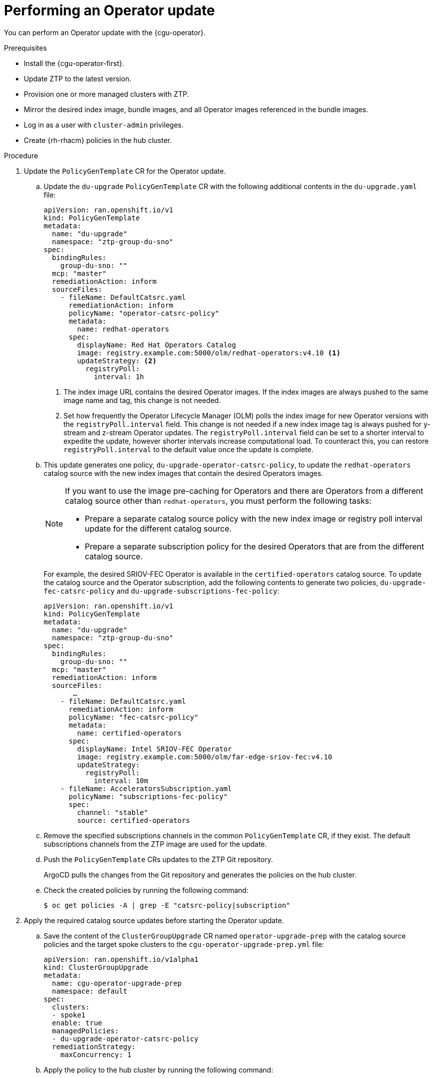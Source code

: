 // Module included in the following assemblies:
// Epic CNF-2600 (CNF-2133) (4.10), Story TELCODOCS-285
// * scalability_and_performance/ztp-deploying-disconnected.adoc

:_content-type: PROCEDURE
[id="talo-operator-update_{context}"]
= Performing an Operator update

You can perform an Operator update with the {cgu-operator}.

.Prerequisites

* Install the {cgu-operator-first}.
* Update ZTP to the latest version.
* Provision one or more managed clusters with ZTP.
* Mirror the desired index image, bundle images, and all Operator images referenced in the bundle images.
* Log in as a user with `cluster-admin` privileges.
* Create {rh-rhacm} policies in the hub cluster.

.Procedure

. Update the `PolicyGenTemplate` CR for the Operator update.
.. Update the `du-upgrade` `PolicyGenTemplate` CR with the following additional contents in the `du-upgrade.yaml` file:
+
[source,yaml]
----
apiVersion: ran.openshift.io/v1
kind: PolicyGenTemplate
metadata:
  name: "du-upgrade"
  namespace: "ztp-group-du-sno"
spec:
  bindingRules:
    group-du-sno: ""
  mcp: "master"
  remediationAction: inform
  sourceFiles:
    - fileName: DefaultCatsrc.yaml
      remediationAction: inform
      policyName: "operator-catsrc-policy"
      metadata:
        name: redhat-operators
      spec:
        displayName: Red Hat Operators Catalog
        image: registry.example.com:5000/olm/redhat-operators:v4.10 <1>
        updateStrategy: <2>
          registryPoll:
            interval: 1h
----
<1> The index image URL contains the desired Operator images. If the index images are always pushed to the same image name and tag, this change is not needed.
<2> Set how frequently the Operator Lifecycle Manager (OLM) polls the index image for new Operator versions with the `registryPoll.interval` field. This change is not needed if a new index image tag is always pushed for y-stream and z-stream Operator updates. The `registryPoll.interval` field can be set to a shorter interval to expedite the update, however shorter intervals increase computational load. To counteract this, you can restore `registryPoll.interval` to the default value once the update is complete.


.. This update generates one policy, `du-upgrade-operator-catsrc-policy`, to update the `redhat-operators` catalog source with the new index images that contain the desired Operators images.
+
[NOTE]
====
If you want to use the image pre-caching for Operators and there are Operators from a different catalog source other than `redhat-operators`,  you must perform the following tasks:

* Prepare a separate catalog source policy with the new index image or registry poll interval update for the different catalog source.
* Prepare a separate subscription policy for the desired Operators that are from the different catalog source.
====
+
For example, the desired SRIOV-FEC Operator is available in the `certified-operators` catalog source. To update the catalog source and the Operator subscription, add the following contents to generate two policies, `du-upgrade-fec-catsrc-policy` and `du-upgrade-subscriptions-fec-policy`:
+
[source,yaml]
----
apiVersion: ran.openshift.io/v1
kind: PolicyGenTemplate
metadata:
  name: "du-upgrade"
  namespace: "ztp-group-du-sno"
spec:
  bindingRules:
    group-du-sno: ""
  mcp: "master"
  remediationAction: inform
  sourceFiles:
       …
    - fileName: DefaultCatsrc.yaml
      remediationAction: inform
      policyName: "fec-catsrc-policy"
      metadata:
        name: certified-operators
      spec:
        displayName: Intel SRIOV-FEC Operator
        image: registry.example.com:5000/olm/far-edge-sriov-fec:v4.10
        updateStrategy:
          registryPoll:
            interval: 10m
    - fileName: AcceleratorsSubscription.yaml
      policyName: "subscriptions-fec-policy"
      spec:
        channel: "stable"
        source: certified-operators
----

.. Remove the specified subscriptions channels in the common `PolicyGenTemplate` CR, if they exist. The default subscriptions channels from the ZTP image are used for the update.

.. Push the `PolicyGenTemplate` CRs updates to the ZTP Git repository.
+
ArgoCD pulls the changes from the Git repository and generates the policies on the hub cluster.

.. Check the created policies by running the following command:
+
[source,terminal]
----
$ oc get policies -A | grep -E "catsrc-policy|subscription"
----

. Apply the required catalog source updates before starting the Operator update.

.. Save the content of the `ClusterGroupUpgrade` CR named `operator-upgrade-prep` with the catalog source policies and the target spoke clusters to the `cgu-operator-upgrade-prep.yml` file:
+
[source,yaml]
----
apiVersion: ran.openshift.io/v1alpha1
kind: ClusterGroupUpgrade
metadata:
  name: cgu-operator-upgrade-prep
  namespace: default
spec:
  clusters:
  - spoke1
  enable: true
  managedPolicies:
  - du-upgrade-operator-catsrc-policy
  remediationStrategy:
    maxConcurrency: 1
----

.. Apply the policy to the hub cluster by running the following command:
+
[source,terminal]
----
$ oc apply -f cgu-operator-upgrade-prep.yml
----

.. Monitor the update process. Upon completion, ensure that the policy is compliant by running the following command:
+
[source,terminal]
----
$ oc get policies -A | grep -E "catsrc-policy"
----

. Create the `ClusterGroupUpgrade` CR for the Operator update with the `spec.enable` field set to `false`.
.. Save the content of the Operator update `ClusterGroupUpgrade` CR with the `du-upgrade-operator-catsrc-policy` policy and the subscription policies created from the common `PolicyGenTemplate` and the target clusters to the `cgu-operator-upgrade.yml` file, as shown in the following example:
+
[source,yaml]
----
apiVersion: ran.openshift.io/v1alpha1
kind: ClusterGroupUpgrade
metadata:
  name: cgu-operator-upgrade
  namespace: default
spec:
  managedPolicies:
  - du-upgrade-operator-catsrc-policy <1>
  - common-subscriptions-policy <2>
  preCaching: false
  clusters:
  - spoke1
  remediationStrategy:
    maxConcurrency: 1
  enable: false
----
<1> The policy is needed by the image pre-caching feature to retrieve the operator images from the catalog source.
<2> The policy contains Operator subscriptions. If you have upgraded ZTP from 4.9 to 4.10 by following "Upgrade ZTP from 4.9 to 4.10", all Operator subscriptions are grouped into the `common-subscriptions-policy` policy.
+
[NOTE]
====
One `ClusterGroupUpgrade` CR can only pre-cache the images of the desired Operators defined in the subscription policy from one catalog source included in the `ClusterGroupUpgrade` CR. If the desired Operators are from different catalog sources, such as in the example of the SRIOV-FEC Operator, another `ClusterGroupUpgrade` CR must be created with `du-upgrade-fec-catsrc-policy` and `du-upgrade-subscriptions-fec-policy` policies for the SRIOV-FEC Operator images pre-caching and update.
====

.. Apply the `ClusterGroupUpgrade` CR to the hub cluster by running the following command:
+
[source,terminal]
----
$ oc apply -f cgu-operator-upgrade.yml
----

. Optional: Pre-cache the images for the Operator update.

.. Before starting image pre-caching, verify the subscription policy is `NonCompliant` at this point by running the following command:
+
[source,terminal]
----
$ oc get policy common-subscriptions-policy -n <policy_namespace>
----
+
.Example output
+
[source,terminal]
----
NAME                          REMEDIATION ACTION   COMPLIANCE STATE     AGE
common-subscriptions-policy   inform               NonCompliant         27d
----

.. Enable pre-caching in the `ClusterGroupUpgrade` CR by running the following command:
+
[source,terminal]
----
$ oc --namespace=default patch clustergroupupgrade.ran.openshift.io/cgu-operator-upgrade \
--patch '{"spec":{"preCaching": true}}' --type=merge
----

.. Monitor the process and wait for the pre-caching to complete. Check the status of pre-caching by running the following command on the spoke cluster:
+
[source,terminal]
----
$ oc get cgu cgu-operator-upgrade -o jsonpath='{.status.precaching.status}'
----

.. Check if the pre-caching is completed before starting the update by running the following command:
+
[source,terminal]
----
$ oc get cgu -n default cgu-operator-upgrade -ojsonpath='{.status.conditions}' | jq
----
+
.Example output
+
[source,json]
----
[
    {
      "lastTransitionTime": "2022-03-08T20:49:08.000Z",
      "message": "The ClusterGroupUpgrade CR is not enabled",
      "reason": "UpgradeNotStarted",
      "status": "False",
      "type": "Ready"
    },
    {
      "lastTransitionTime": "2022-03-08T20:55:30.000Z",
      "message": "Precaching is completed",
      "reason": "PrecachingCompleted",
      "status": "True",
      "type": "PrecachingDone"
    }
]
----

. Start the Operator update.

.. Enable the `cgu-operator-upgrade` `ClusterGroupUpgrade` CR and disable pre-caching to start the Operator update by running the following command:
+
[source,terminal]
----
$ oc --namespace=default patch clustergroupupgrade.ran.openshift.io/cgu-operator-upgrade \
--patch '{"spec":{"enable":true, "preCaching": false}}' --type=merge
----

.. Monitor the process. Upon completion, ensure that the policy is compliant by running the following command:
+
[source,terminal]
----
$ oc get policies --all-namespaces
----